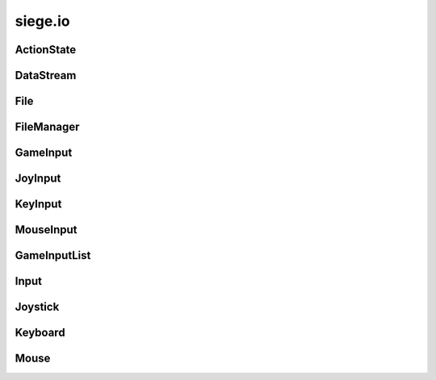 .. _siege.io:

siege.io
==================

ActionState
-----------------------------------
.. class:: ActionState

   

   .. method:: __init__( )

      

   .. method:: clear( )

      Clears all added inputs.


   .. attribute:: elapsed

       |      Total time for current state


   .. attribute:: inputs

       |      List of GameInputs for this :class:`ActionState`


   .. attribute:: isDisabled

       |      Set to True to disable this :class:`ActionState` from checking input


   .. attribute:: isPressed

       |      Is True when input has been recieved


   .. attribute:: justPressed

       |      Is True on initial input. False when input is held down.


   .. attribute:: justReleased

       |      Is True on intial input release, False otherwise


   .. attribute:: onChange

       |      :class:`Event` to call on state change


DataStream
-----------------------------------
.. class:: DataStream

   

   .. method:: __init__( )

      

   .. method:: __init__( arg2)

      

      :param arg2: 

      :type arg2: int

   .. method:: append( data)

      Adds data to the end of the buffer


      :param data:  :class:`DataStream` to add on to current buffer


      :type data: :class:`DataStream`

   .. method:: append( data, size)

      Adds size amount of data to the end of current buffer


      :param data:  data to add on to current buffer


      :type data: object

      :param size:  size of the data to add


      :type size: int

   .. method:: begin( )

      Reads a partition header and pushes it onto the stack


   .. method:: clear( )

      Removes all data from the buffer


   .. method:: compress( )

      Compresses the data in the buffer


   .. method:: converge( )

      Exits a partition scope and moves to the outer partition


   .. method:: decompress( )

      Decompresses the data in the buffer


   .. method:: diverge( )

      Creates a partition in the datastream that is prefixed with a size header


   .. method:: end( )

      Used to signal the stream that the current position should be at the end of a partition


   .. method:: partitionLength( )

      Returns length of the top of the partition stack


      :rtype: int

   .. method:: readBool( )

      Ret a boolean from the buffer and returns it


      :rtype: bool

   .. method:: readColor( )

      Read a :class:`Color` from the buffer and returns it


      :rtype: :class:`Color`

   .. method:: readDict( )

      Reads a Python dictionary from the buffer and returns it


      :rtype: dict

   .. method:: readDouble( )

      Read an double from the buffer and returns it


      :rtype: float

   .. method:: readFloat( )

      Read an float from the buffer and returns it


      :rtype: float

   .. method:: readInt16( )

      Read an integer from the buffer and returns it


      :rtype: int

   .. method:: readInt32( )

      Read an integer from the buffer and returns it


      :rtype: int

   .. method:: readInt8( )

      Read an integer from the buffer and returns it


      :rtype: int

   .. method:: readObject( )

      Reads a Python obejct from the buffer and returns it


      :rtype: object

   .. method:: readPixelRect( )

      Read a :class:`PixelRect` from the buffer and returns it


      :rtype: :class:`PixelRect`

   .. method:: readPixelVector( )

      Read a :class:`PixelVector` from the buffer and returns it


      :rtype: :class:`PixelVector`

   .. method:: readRect( )

      Read a :class:`Rect` from the buffer and returns it


      :rtype: :class:`Rect`

   .. method:: readString( )

      Read a string from the buffer and returns it


      :rtype: str

   .. method:: readTileRect( )

      Read a :class:`TileRect` from the buffer and returns it


      :rtype: :class:`TileRect`

   .. method:: readTileVector( )

      Read a :class:`TileVector` from the buffer and returns it


      :rtype: :class:`TileVector`

   .. method:: readUint16( )

      Read an integer from the buffer and returns it


      :rtype: int

   .. method:: readUint32( )

      Read an integer from the buffer and returns it


      :rtype: int

   .. method:: readUint8( )

      Read an integer from the buffer and returns it


      :rtype: int

   .. method:: readVector( )

      Read a :class:`Vector` from the buffer and returns it


      :rtype: :class:`Vector`

   .. method:: readVector3( )

      Read a :class:`Vector3` from the buffer and returns it


      :rtype: :class:`Vector3`

   .. method:: readWString( )

      Read an wide character string from the buffer and returns it


      :rtype: unicode

   .. method:: size( )

      Returns the size of the data in the buffer


      :rtype: int

   .. method:: skip( )

      Skips over the remainder of the current partition


   .. method:: writeBool( data)

      Appends data to the end of the current buffer data


      :param data:  Boolean to write to buffer


      :type data: bool

   .. method:: writeColor( data)

      Appends data to the end of the current buffer data


      :param data:  :class:`Color` to write to buffer


      :type data: :class:`Color`

   .. method:: writeDict( data)

      Appends data to the end of the current buffer data


      :param data:  Python dictionary to write to buffer


      :type data: dict

   .. method:: writeDouble( data)

      Appends data to the end of the current buffer data


      :param data:  Double to write to buffer


      :type data: float

   .. method:: writeFloat( data)

      Appends data to the end of the current buffer data


      :param data:  Float to write to buffer


      :type data: float

   .. method:: writeInt16( data)

      Appends data to the end of the current buffer data


      :param data:  Int16 to write to buffer


      :type data: int

   .. method:: writeInt32( data)

      Appends data to the end of the current buffer data


      :param data:  Int32 to write to buffer


      :type data: int

   .. method:: writeInt8( data)

      Appends data to the end of the current buffer data


      :param data:  Int8 to write to buffer


      :type data: int

   .. method:: writeObject( data)

      Appends data to the end of the current buffer data


      :param data:  Python Object to write to buffer


      :type data: object

   .. method:: writePixelRect( data)

      Appends data to the end of the current buffer data


      :param data:  :class:`PixelRect` to write to buffer


      :type data: :class:`PixelRect`

   .. method:: writePixelVector( data)

      Appends data to the end of the current buffer data


      :param data:  :class:`PixelVector` to write to buffer


      :type data: :class:`PixelVector`

   .. method:: writeRect( data)

      Appends data to the end of the current buffer data


      :param data:  :class:`Rect` to write to buffer


      :type data: :class:`Rect`

   .. method:: writeString( data)

      Appends data to the end of the current buffer data


      :param data:  String to write to buffer


      :type data: str

   .. method:: writeTileRect( data)

      Appends data to the end of the current buffer data


      :param data:  :class:`TileRect` to write to buffer


      :type data: :class:`TileRect`

   .. method:: writeTileVector( data)

      Appends data to the end of the current buffer data


      :param data:  :class:`TileVector` to write to buffer


      :type data: :class:`TileVector`

   .. method:: writeUint16( data)

      Appends data to the end of the current buffer data


      :param data:  Uint16 to write to buffer


      :type data: int

   .. method:: writeUint32( data)

      Appends data to the end of the current buffer data


      :param data:  Uint32 to write to buffer


      :type data: int

   .. method:: writeUint8( data)

      Appends data to the end of the current buffer data


      :param data:  Uint8 to write to buffer


      :type data: int

   .. method:: writeVector( data)

      Appends data to the end of the current buffer data


      :param data:  :class:`Vector` to write to buffer


      :type data: :class:`Vector`

   .. method:: writeVector3( data)

      Appends data to the end of the current buffer data


      :param data:  :class:`Vector3` to write to buffer


      :type data: :class:`Vector3`

   .. method:: writeWString( data)

      Appends data to the end of the current buffer data


      :param data:  Wide String to write to buffer


      :type data: unicode

File
-----------------------------------
.. class:: File

   

   .. staticmethod:: getValidPath( filePath)

      Formats a string to remove invalid characters from a string ([\?\\/:\*<>\|"])


      :param filePath:  Path to the file


      :type filePath: str

      :returns: A formated string


      :rtype: str

   .. staticmethod:: load( filePath, data)

      Appends the file data to the :class:`DataStream`


      :param filePath:  Path to the file


      :type filePath: object

      :param data:  :class:`DataStream` to write to


      :type data: :class:`DataStream`

      :returns: Returns the file version number


      :rtype: int

   .. staticmethod:: open( filePath)

      Opens file at the path and reads into a buffer


      :param filePath:  Path to target file


      :type filePath: object

      :returns: If the file is valid it is returned


      :rtype: :class:`File`

   .. staticmethod:: save( filePath, data)

      Writes contents of data to the file at path


      :param filePath:  Path to file for writing


      :type filePath: object

      :param data:  Data to write to the file


      :type data: :class:`DataStream`

FileManager
-----------------------------------
.. class:: FileManager

   

   .. method:: asyncRead( filePath, onComplete, isCreaFile)

      Reads from a file using a new thread


      :param filePath:  Path to the file


      :type filePath: object

      :param onComplete:  Filer handler for a complete read


      :type onComplete: object

      :param isCreaFile:  Set to true to mark file as a Crea file, false otherwise


      :type isCreaFile: bool

   .. method:: asyncWrite( filePath, stream)

      Writes to a file using a new thread


      :param filePath:  Path to the file


      :type filePath: object

      :param stream:  :class:`DataStream` to write to


      :type stream: :class:`DataStream`

GameInput
-----------------------------------
.. class:: GameInput

   

   .. method:: __init__( )

      

   .. method:: update( )

      Updates each :class:`ActionState` in game


   .. attribute:: isPressed

       |      True if any input was recieved from the user


JoyInput
-----------------------------------
.. class:: JoyInput

   

   .. method:: __init__( joyId, joyButton)

      

      :param joyId: 

      :type joyId: int

      :param joyButton: 

      :type joyButton: int

   .. method:: __init__( joyId, joyAxis, axisDelta)

      

      :param joyId: 

      :type joyId: int

      :param joyAxis: 

      :type joyAxis: Axis

      :param axisDelta: 

      :type axisDelta: float

   .. attribute:: axis

       |      The joystick axis.  See sf::Joystick::Axis


   .. attribute:: button

       |      Which joystick button to use


   .. attribute:: delta

       |      Dead zone for axis input


   .. attribute:: id

       |      Index for this :class:`Joystick`


   .. attribute:: useAxis

       |      Set to True for a joystick axis


   .. attribute:: useButton

       |      Set to True for a joystick button


KeyInput
-----------------------------------
.. class:: KeyInput

   

   .. method:: __init__( key)

      

      :param key: 

      :type key: Key

   .. attribute:: key

       |      Which keyboard key to use


MouseInput
-----------------------------------
.. class:: MouseInput

   

   .. method:: __init__( button)

      

      :param button: 

      :type button: Button

   .. attribute:: button

       |      Which mouse button to use


GameInputList
-----------------------------------
.. class:: GameInputList

   

   .. method:: __contains__( arg2)

      

      :param arg2: 

      :type arg2: object

      :rtype: bool

   .. method:: __delitem__( arg2)

      

      :param arg2: 

      :type arg2: object

   .. method:: __getitem__( arg2)

      

      :param arg2: 

      :type arg2: object

      :rtype: object

   .. method:: __init__( )

      

   .. method:: __iter__( )

      

      :rtype: object

   .. method:: __len__( )

      

      :rtype: int

   .. method:: __setitem__( arg2, arg3)

      

      :param arg2: 

      :type arg2: object

      :param arg3: 

      :type arg3: object

   .. method:: append( arg2)

      

      :param arg2: 

      :type arg2: object

   .. method:: extend( arg2)

      

      :param arg2: 

      :type arg2: object

Input
-----------------------------------
.. class:: Input

   

   .. method:: __init__( )

      

   .. method:: createAction( )

      Returns a new :class:`ActionState`


      :rtype: :class:`ActionState`

   .. method:: removeAction( actionState)

      Removes target :class:`ActionState` from this :class:`Input`


      :param actionState:  The :class:`ActionState` to be removed


      :type actionState: :class:`ActionState`

   .. method:: update( frameTime)

      Updates all ActionStates that this has created


      :param frameTime:  elapsed time for the frame


      :type frameTime: int

   .. attribute:: actions

       |      List of ActionStates


Joystick
-----------------------------------
.. class:: Joystick

   

   .. method:: __init__( )

      

   .. staticmethod:: getAxisPosition( joystick, axis)

      Get the current position of a joystick axis


      :param joystick:  Index of the joystick


      :type joystick: int

      :param axis:  Axis to check


      :type axis: Axis

      :returns: Current position of the axis, in range [-100, 100]


      :rtype: float

   .. staticmethod:: getButtonCount( joystick)

      Return the number of buttons supported by a joystick.


      :param joystick:  Index of the joystick


      :type joystick: int

      :returns: Number of buttons supported by the joystick, or 0 if joystick is not connected


      :rtype: int

   .. staticmethod:: hasAxis( joystick, axis)

      Check if a joystick supports a given axis.


      :param joystick:  Indexof the joystick


      :type joystick: int

      :param axis:  Axis to check


      :type axis: Axis

      :returns: True if the joystick supports the axis, false otherwise


      :rtype: bool

   .. staticmethod:: isButtonPressed( joystick, button)

      Check if a joystick button is pressed. 


      :param joystick:  Index of joystick


      :type joystick: int

      :param button:  Button to check


      :type button: int

      :returns: True if the button is pressed, false otherwise


      :rtype: bool

   .. staticmethod:: isConnected( joystick)

      Check if a joystick is connected. 


      :param joystick:  Index of joystick to check


      :type joystick: int

      :returns: True if the joystick is connected, false otherwise


      :rtype: bool

   .. staticmethod:: update( )

      Update the states of all joysticks.


   .. data:: Axis = <class 'siege.io.Axis'>

   .. data:: AxisCount = 8

   .. data:: ButtonCount = 32

   .. data:: Count = 8

   .. data:: PovX = siege.io.Axis.PovX

   .. data:: PovY = siege.io.Axis.PovY

   .. data:: R = siege.io.Axis.R

   .. data:: U = siege.io.Axis.U

   .. data:: V = siege.io.Axis.V

   .. data:: X = siege.io.Axis.X

   .. data:: Y = siege.io.Axis.Y

   .. data:: Z = siege.io.Axis.Z

Keyboard
-----------------------------------
.. class:: Keyboard

   

   .. method:: __init__( )

      

   .. staticmethod:: isKeyPressed( key)

      Check if a key is pressed


      :param key:  The key to check


      :type key: Key

      :returns: True if key pressed, false otherwise


      :rtype: bool

   .. data:: A = siege.io.Key.A

   .. data:: Add = siege.io.Key.Add

   .. data:: B = siege.io.Key.B

   .. data:: BackSlash = siege.io.Key.BackSlash

   .. data:: BackSpace = siege.io.Key.BackSpace

   .. data:: C = siege.io.Key.C

   .. data:: Comma = siege.io.Key.Comma

   .. data:: D = siege.io.Key.D

   .. data:: Dash = siege.io.Key.Dash

   .. data:: Delete = siege.io.Key.Delete

   .. data:: Divide = siege.io.Key.Divide

   .. data:: Down = siege.io.Key.Down

   .. data:: E = siege.io.Key.E

   .. data:: End = siege.io.Key.End

   .. data:: Equal = siege.io.Key.Equal

   .. data:: Escape = siege.io.Key.Escape

   .. data:: F = siege.io.Key.F

   .. data:: F1 = siege.io.Key.F1

   .. data:: F10 = siege.io.Key.F10

   .. data:: F11 = siege.io.Key.F11

   .. data:: F12 = siege.io.Key.F12

   .. data:: F13 = siege.io.Key.F13

   .. data:: F14 = siege.io.Key.F14

   .. data:: F15 = siege.io.Key.F15

   .. data:: F2 = siege.io.Key.F2

   .. data:: F3 = siege.io.Key.F3

   .. data:: F4 = siege.io.Key.F4

   .. data:: F5 = siege.io.Key.F5

   .. data:: F6 = siege.io.Key.F6

   .. data:: F7 = siege.io.Key.F7

   .. data:: F8 = siege.io.Key.F8

   .. data:: F9 = siege.io.Key.F9

   .. data:: G = siege.io.Key.G

   .. data:: H = siege.io.Key.H

   .. data:: Home = siege.io.Key.Home

   .. data:: I = siege.io.Key.I

   .. data:: Insert = siege.io.Key.Insert

   .. data:: J = siege.io.Key.J

   .. data:: K = siege.io.Key.K

   .. data:: Key = <class 'siege.io.Key'>

   .. data:: KeyCount = siege.io.Key.KeyCount

   .. data:: L = siege.io.Key.L

   .. data:: LAlt = siege.io.Key.LAlt

   .. data:: LBracket = siege.io.Key.LBracket

   .. data:: LControl = siege.io.Key.LControl

   .. data:: LShift = siege.io.Key.LShift

   .. data:: LSystem = siege.io.Key.LSystem

   .. data:: Left = siege.io.Key.Left

   .. data:: M = siege.io.Key.M

   .. data:: Menu = siege.io.Key.Menu

   .. data:: Multiply = siege.io.Key.Multiply

   .. data:: N = siege.io.Key.N

   .. data:: Num0 = siege.io.Key.Num0

   .. data:: Num1 = siege.io.Key.Num1

   .. data:: Num2 = siege.io.Key.Num2

   .. data:: Num3 = siege.io.Key.Num3

   .. data:: Num4 = siege.io.Key.Num4

   .. data:: Num5 = siege.io.Key.Num5

   .. data:: Num6 = siege.io.Key.Num6

   .. data:: Num7 = siege.io.Key.Num7

   .. data:: Num8 = siege.io.Key.Num8

   .. data:: Num9 = siege.io.Key.Num9

   .. data:: Numpad0 = siege.io.Key.Numpad0

   .. data:: Numpad1 = siege.io.Key.Numpad1

   .. data:: Numpad2 = siege.io.Key.Numpad2

   .. data:: Numpad3 = siege.io.Key.Numpad3

   .. data:: Numpad4 = siege.io.Key.Numpad4

   .. data:: Numpad5 = siege.io.Key.Numpad5

   .. data:: Numpad6 = siege.io.Key.Numpad6

   .. data:: Numpad7 = siege.io.Key.Numpad7

   .. data:: Numpad8 = siege.io.Key.Numpad8

   .. data:: Numpad9 = siege.io.Key.Numpad9

   .. data:: O = siege.io.Key.O

   .. data:: P = siege.io.Key.P

   .. data:: PageDown = siege.io.Key.PageDown

   .. data:: PageUp = siege.io.Key.PageUp

   .. data:: Pause = siege.io.Key.Pause

   .. data:: Period = siege.io.Key.Period

   .. data:: Q = siege.io.Key.Q

   .. data:: Quote = siege.io.Key.Quote

   .. data:: R = siege.io.Key.R

   .. data:: RAlt = siege.io.Key.RAlt

   .. data:: RBracket = siege.io.Key.RBracket

   .. data:: RControl = siege.io.Key.RControl

   .. data:: RShift = siege.io.Key.RShift

   .. data:: RSystem = siege.io.Key.RSystem

   .. data:: Return = siege.io.Key.Return

   .. data:: Right = siege.io.Key.Right

   .. data:: S = siege.io.Key.S

   .. data:: SemiColon = siege.io.Key.SemiColon

   .. data:: Slash = siege.io.Key.Slash

   .. data:: Space = siege.io.Key.Space

   .. data:: Subtract = siege.io.Key.Subtract

   .. data:: T = siege.io.Key.T

   .. data:: Tab = siege.io.Key.Tab

   .. data:: Tilde = siege.io.Key.Tilde

   .. data:: U = siege.io.Key.U

   .. data:: Up = siege.io.Key.Up

   .. data:: V = siege.io.Key.V

   .. data:: W = siege.io.Key.W

   .. data:: X = siege.io.Key.X

   .. data:: Y = siege.io.Key.Y

   .. data:: Z = siege.io.Key.Z

Mouse
-----------------------------------
.. class:: Mouse

   

   .. method:: __init__( )

      

   .. staticmethod:: getPosition( )

      Returns the current position of the mouse in desktop coordinates


      :rtype: :class:`sfTileVector`

   .. staticmethod:: getPosition( relativeTo)

      Get the current position of the mouse in window coordinate


      :param relativeTo:  Reference window


      :type relativeTo: object

      :returns: Current position of the mouse


      :rtype: :class:`sfTileVector`

   .. staticmethod:: isButtonPressed( button)

      Check if a mouse button is pressed


      :param button:  Button to check


      :type button: Button

      :returns: True if the button if pressed, false otherwise


      :rtype: bool

   .. staticmethod:: setPosition( position)

      Set the current position of the mouse in desktop coordinates. 


      :param position:  New position of the mouse


      :type position: :class:`sfTileVector`

   .. staticmethod:: setPosition( position, relativeTo)

      This function sets the current position of the mouse cursor, relative to the given window.


      :param position:  New position of the mouse


      :type position: :class:`sfTileVector`

      :param relativeTo:  Reference window


      :type relativeTo: object

   .. data:: Button = <class 'siege.io.Button'>

   .. data:: ButtonCount = siege.io.Button.ButtonCount

   .. data:: Left = siege.io.Button.Left

   .. data:: Middle = siege.io.Button.Middle

   .. data:: Right = siege.io.Button.Right

   .. data:: XButton1 = siege.io.Button.XButton1

   .. data:: XButton2 = siege.io.Button.XButton2

